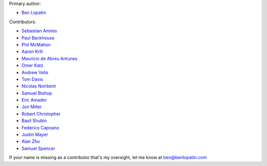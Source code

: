 Primary author:

* `Ben Lopatin <https://github.com/bennylope>`_

Contributors:

* `Sebastian Annies <https://github.com/sannies>`_
* `Paul Backhouse <https://github.com/powlo>`_
* `Phil McMahon <https://github.com/philmcmahon>`_
* `Aaron Krill <https://github.com/krillr>`_
* `Mauricio de Abreu Antunes <https://github.com/mauricioabreu>`_
* `Omer Katz <https://github.com/thedrow>`_
* `Andrew Velis <https://github.com/avelis>`_
* `Tom Davis <https://github.com/tdavis>`_
* `Nicolas Noirbent <https://github.com/noirbee>`_
* `Samuel Bishop <https://github.com/techdragon>`_
* `Eric Amador <https://github.com/amadornimbis>`_
* `Jon Miller <https://github.com/jondelmil>`_
* `Robert Christopher <https://github.com/RobertChristopher>`_
* `Basil Shubin <https://github.com/bashu>`_
* `Federico Capoano <https://github.com/nemesisdesign>`_
* `Justin Mayer <https://github.com/justinmayer>`_
* `Alan Zhu <https://github.com/AZtheAsian>`_
* `Samuel Spencer <https://github.com/LegoStormtroopr>`_

If your name is missing as a contributor that's my oversight, let me know at
ben@benlopatin.com
